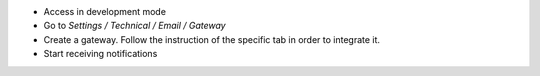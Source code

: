 - Access in development mode
- Go to `Settings / Technical / Email / Gateway`
- Create a gateway. Follow the instruction of the specific tab in order to integrate it.
- Start receiving notifications
